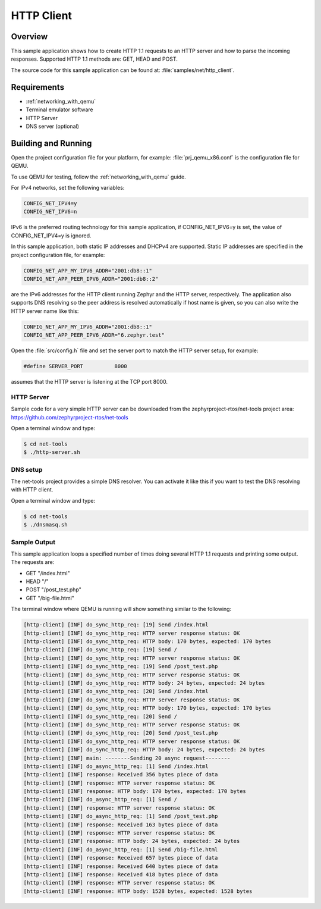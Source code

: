 .. _http-client-sample:

HTTP Client
###########

Overview
********

This sample application shows how to create HTTP 1.1 requests to
an HTTP server and how to parse the incoming responses.
Supported HTTP 1.1 methods are: GET, HEAD and POST.

The source code for this sample application can be found at:
:file:`samples/net/http_client`.

Requirements
************

- :ref:`networking_with_qemu`
- Terminal emulator software
- HTTP Server
- DNS server (optional)


Building and Running
********************

Open the project configuration file for your platform, for example:
:file:`prj_qemu_x86.conf` is the configuration file for QEMU.

To use QEMU for testing, follow the :ref:`networking_with_qemu` guide.

For IPv4 networks, set the following variables:

.. code-block:: console

	CONFIG_NET_IPV4=y
	CONFIG_NET_IPV6=n

IPv6 is the preferred routing technology for this sample application,
if CONFIG_NET_IPV6=y is set, the value of CONFIG_NET_IPV4=y is ignored.

In this sample application, both static IP addresses and DHCPv4 are supported.
Static IP addresses are specified in the project configuration file,
for example:

.. code-block:: console

	CONFIG_NET_APP_MY_IPV6_ADDR="2001:db8::1"
	CONFIG_NET_APP_PEER_IPV6_ADDR="2001:db8::2"

are the IPv6 addresses for the HTTP client running Zephyr and the
HTTP server, respectively. The application also supports DNS resolving so the
peer address is resolved automatically if host name is given, so you
can also write the HTTP server name like this:

.. code-block:: console

	CONFIG_NET_APP_MY_IPV6_ADDR="2001:db8::1"
	CONFIG_NET_APP_PEER_IPV6_ADDR="6.zephyr.test"

Open the :file:`src/config.h` file and set the server port
to match the HTTP server setup, for example:

.. code-block:: c

   #define SERVER_PORT		8000

assumes that the HTTP server is listening at the TCP port 8000.

HTTP Server
===========

Sample code for a very simple HTTP server can be downloaded from the
zephyrproject-rtos/net-tools project area:
https://github.com/zephyrproject-rtos/net-tools

Open a terminal window and type:

.. code-block:: console

   $ cd net-tools
   $ ./http-server.sh


DNS setup
=========

The net-tools project provides a simple DNS resolver. You can activate
it like this if you want to test the DNS resolving with HTTP client.

Open a terminal window and type:

.. code-block:: console

    $ cd net-tools
    $ ./dnsmasq.sh


Sample Output
=============

This sample application loops a specified number of times doing several
HTTP 1.1 requests and printing some output. The requests are:

- GET "/index.html"
- HEAD "/"
- POST "/post_test.php"
- GET "/big-file.html"

The terminal window where QEMU is running will show something similar
to the following:

.. code-block:: console

   [http-client] [INF] do_sync_http_req: [19] Send /index.html
   [http-client] [INF] do_sync_http_req: HTTP server response status: OK
   [http-client] [INF] do_sync_http_req: HTTP body: 170 bytes, expected: 170 bytes
   [http-client] [INF] do_sync_http_req: [19] Send /
   [http-client] [INF] do_sync_http_req: HTTP server response status: OK
   [http-client] [INF] do_sync_http_req: [19] Send /post_test.php
   [http-client] [INF] do_sync_http_req: HTTP server response status: OK
   [http-client] [INF] do_sync_http_req: HTTP body: 24 bytes, expected: 24 bytes
   [http-client] [INF] do_sync_http_req: [20] Send /index.html
   [http-client] [INF] do_sync_http_req: HTTP server response status: OK
   [http-client] [INF] do_sync_http_req: HTTP body: 170 bytes, expected: 170 bytes
   [http-client] [INF] do_sync_http_req: [20] Send /
   [http-client] [INF] do_sync_http_req: HTTP server response status: OK
   [http-client] [INF] do_sync_http_req: [20] Send /post_test.php
   [http-client] [INF] do_sync_http_req: HTTP server response status: OK
   [http-client] [INF] do_sync_http_req: HTTP body: 24 bytes, expected: 24 bytes
   [http-client] [INF] main: --------Sending 20 async request--------
   [http-client] [INF] do_async_http_req: [1] Send /index.html
   [http-client] [INF] response: Received 356 bytes piece of data
   [http-client] [INF] response: HTTP server response status: OK
   [http-client] [INF] response: HTTP body: 170 bytes, expected: 170 bytes
   [http-client] [INF] do_async_http_req: [1] Send /
   [http-client] [INF] response: HTTP server response status: OK
   [http-client] [INF] do_async_http_req: [1] Send /post_test.php
   [http-client] [INF] response: Received 163 bytes piece of data
   [http-client] [INF] response: HTTP server response status: OK
   [http-client] [INF] response: HTTP body: 24 bytes, expected: 24 bytes
   [http-client] [INF] do_async_http_req: [1] Send /big-file.html
   [http-client] [INF] response: Received 657 bytes piece of data
   [http-client] [INF] response: Received 640 bytes piece of data
   [http-client] [INF] response: Received 418 bytes piece of data
   [http-client] [INF] response: HTTP server response status: OK
   [http-client] [INF] response: HTTP body: 1528 bytes, expected: 1528 bytes
